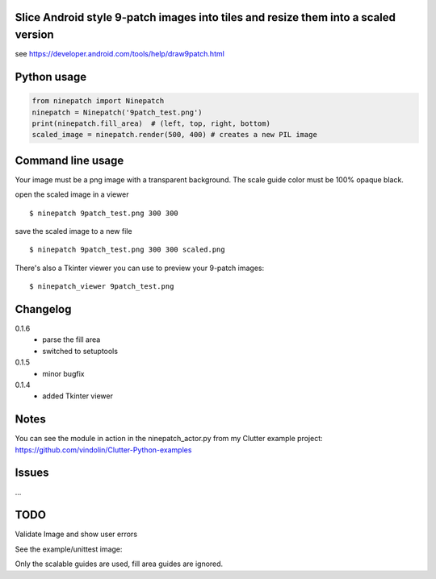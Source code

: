 Slice Android style 9-patch images into tiles and resize them into a scaled version
-----------------------------------------------------------------------------------

.. image:: https://travis-ci.org/vindolin/ninepatch.svg?branch=master
   :width: 90
   :alt: Travis CI
   :target: https://travis-ci.org/vindolin/ninepatch


see https://developer.android.com/tools/help/draw9patch.html

Python usage
------------

.. code-block:: python


    from ninepatch import Ninepatch
    ninepatch = Ninepatch('9patch_test.png')
    print(ninepatch.fill_area)  # (left, top, right, bottom)
    scaled_image = ninepatch.render(500, 400) # creates a new PIL image

Command line usage
------------------

Your image must be a png image with a transparent background. The scale
guide color must be 100% opaque black.

open the scaled image in a viewer

::

    $ ninepatch 9patch_test.png 300 300

save the scaled image to a new file

::

    $ ninepatch 9patch_test.png 300 300 scaled.png

There's also a Tkinter viewer you can use to preview your 9-patch images:

::

    $ ninepatch_viewer 9patch_test.png

Changelog
---------
0.1.6
  * parse the fill area
  * switched to setuptools
0.1.5
  * minor bugfix
0.1.4
  * added Tkinter viewer

Notes
-----

You can see the module in action in the ninepatch\_actor.py from my
Clutter example project:
https://github.com/vindolin/Clutter-Python-examples

Issues
------
...

TODO
----

Validate Image and show user errors

See the example/unittest image:

.. image:: https://raw.githubusercontent.com/vindolin/ninepatch/master/ninepatch/data/ninepatch_bubble.png
   :width: 320
   :alt: Example image
   :target: https://raw.githubusercontent.com/vindolin/ninepatch/master/ninepatch/data/ninepatch_bubble.png

Only the scalable guides are used, fill area guides are ignored.
